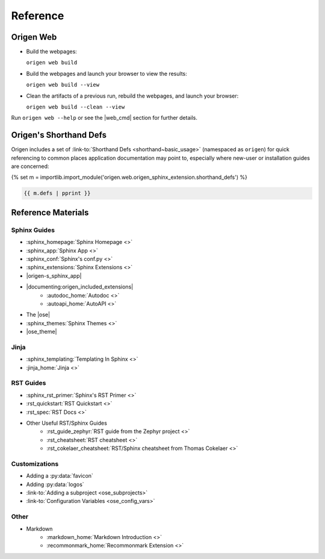 Reference
=========

.. Quick Recap
.. -----------

Origen Web
-----------

* Build the webpages:

  ``origen web build``
* Build the webpages and launch your browser to view the results:

  ``origen web build --view``
* Clean the artifacts of a previous run, rebuild the webpages, and launch your browser:

  ``origen web build --clean --view``

Run ``origen web --help`` or see the |web_cmd| section for further details.

Origen's Shorthand Defs
-----------------------

Origen includes a set of :link-to:`Shorthand Defs <shorthand~basic_usage>` (namespaced as ``origen``) for quick referencing
to common places application documentation may point to, especially where new-user or installation guides
are concerned:

{% set m = importlib.import_module('origen.web.origen_sphinx_extension.shorthand_defs') %}

.. code:: python

  {{ m.defs | pprint }}

Reference Materials
-------------------

Sphinx Guides
^^^^^^^^^^^^^

* :sphinx_homepage:`Sphinx Homepage <>`
* :sphinx_app:`Sphinx App <>`
* :sphinx_conf:`Sphinx's conf.py <>`
* :sphinx_extensions:`Sphinx Extensions <>`
* |origen-s_sphinx_app|
* |documenting:origen_included_extensions|
   * :autodoc_home:`Autodoc <>`
   * :autoapi_home:`AutoAPI <>`
* The |ose|
* :sphinx_themes:`Sphinx Themes <>`
* |ose_theme|

Jinja
^^^^^

* :sphinx_templating:`Templating In Sphinx <>`
* :jinja_home:`Jinja <>`

.. * Templating In Origen
.. * Invoking Origen's Compiler
.. * Standard Templating Context

RST Guides
^^^^^^^^^^

* :sphinx_rst_primer:`Sphinx's RST Primer <>`
* :rst_quickstart:`RST Quickstart <>`
* :rst_spec:`RST Docs <>`
* Other Useful RST/Sphinx Guides
   * :rst_guide_zephyr:`RST guide from the Zephyr project <>`
   * :rst_cheatsheet:`RST cheatsheet <>`
   * :rst_cokelaer_cheatsheet:`RST/Sphinx cheatsheet from Thomas Cokelaer <>`

..  RST In Origen Cheatsheet
.. """"""""""""""""""""""""

.. The below examples show some quick RST examples for common items and any Sphinx or Origen accommodations.

.. * Adding a new page
..   * Header
..   * Toctree
.. * Links
..   * Internal Page Links

..     Example

..   * External Links

..     Example

..   * Linking to APIs

..     Example

Customizations
^^^^^^^^^^^^^^

* Adding a :py:data:`favicon`
* Adding :py:data:`logos`
* :link-to:`Adding a subproject <ose_subprojects>`
* :link-to:`Configuration Variables <ose_config_vars>`

Other
^^^^^

* Markdown
   * :markdown_home:`Markdown Introduction <>`
   * :recommonmark_home:`Recommonmark Extension <>`

